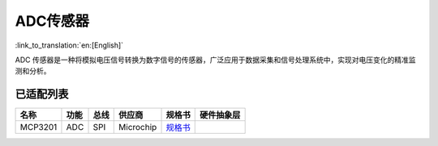 ADC传感器
===========
:link_to_translation:`en:[English]`

ADC 传感器是一种将模拟电压信号转换为数字信号的传感器，广泛应用于数据采集和信号处理系统中，实现对电压变化的精准监测和分析。

已适配列表
----------

+---------+------+------+-----------+-------------------------------------------------------------------------+------------+
| 名称    | 功能 | 总线 | 供应商    | 规格书                                                                  | 硬件抽象层 |
+=========+======+======+===========+=========================================================================+============+
| MCP3201 | ADC  | SPI  | Microchip | `规格书 <http://ww1.microchip.com/downloads/en/devicedoc/21290f.pdf>`__ |            |
+---------+------+------+-----------+-------------------------------------------------------------------------+------------+
